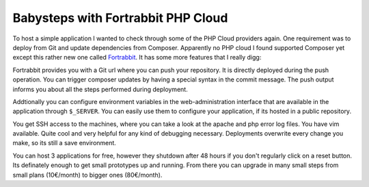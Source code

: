 Babysteps with Fortrabbit PHP Cloud
===================================

To host a simple application I wanted to check through some of the PHP Cloud
providers again. One requirement was to deploy from Git and update dependencies
from Composer. Apparently no PHP cloud I found supported Composer yet except
this rather new one called `Fortrabbit <https://www.fortrabbit.com/>`_.
It has some more features that I really digg:

Fortrabbit provides you with a Git url where you can push your repository.
It is directly deployed during the push operation. You can trigger composer
updates by having a special syntax in the commit message. The push
output informs you about all the steps performed during deployment.

Addtionally you can configure environment variables in the web-administration
interface that are available in the application through ``$_SERVER``. You
can easily use them to configure your application, if its hosted in a public
repository.

You get SSH access to the machines, where you can take a look at the apache
and php error log files. You have vim available. Quite cool and very helpful
for any kind of debugging necessary. Deployments overwrite every change you
make, so its still a save environment.

You can host 3 applications for free, however they shutdown after 48 hours if
you don't regularly click on a reset button. Its definately enough to get small
prototypes up and running. From there you can upgrade in many small steps from
small plans (10€/month) to bigger ones (80€/month).

.. author:: default
.. categories:: none
.. tags:: none
.. comments::

